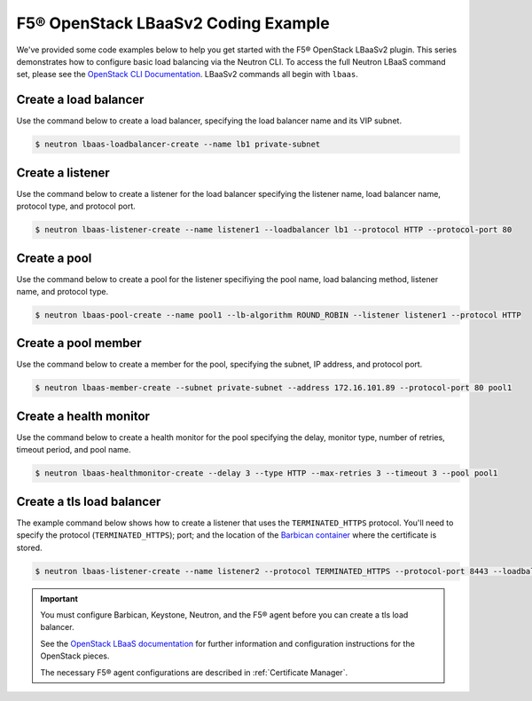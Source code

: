 .. _f5-openstack-lbaasv2-coding-example:

F5® OpenStack LBaaSv2 Coding Example
====================================

We've provided some code examples below to help you get started with the F5® OpenStack LBaaSv2 plugin. This series demonstrates how to configure basic load balancing via the Neutron CLI. To access the full Neutron LBaaS command set, please see the `OpenStack CLI Documentation <http://docs.openstack.org/cli-reference/neutron.html>`_. LBaaSv2 commands all begin with ``lbaas``.


Create a load balancer
``````````````````````
Use the command below to create a load balancer, specifying the load balancer name and its VIP subnet.

.. code-block:: shell

    $ neutron lbaas-loadbalancer-create --name lb1 private-subnet


Create a listener
`````````````````
Use the command below to create a listener for the load balancer specifying the listener name, load balancer name, protocol type, and protocol port.

.. code-block:: shell

    $ neutron lbaas-listener-create --name listener1 --loadbalancer lb1 --protocol HTTP --protocol-port 80


Create a pool
`````````````
Use the command below to create a pool for the listener specifiying the pool name, load balancing method, listener name, and protocol type.

.. code-block:: shell

    $ neutron lbaas-pool-create --name pool1 --lb-algorithm ROUND_ROBIN --listener listener1 --protocol HTTP


Create a pool member
````````````````````
Use the command below to create a  member for the pool, specifying the subnet, IP address, and protocol port.

.. code-block:: shell

    $ neutron lbaas-member-create --subnet private-subnet --address 172.16.101.89 --protocol-port 80 pool1


Create a health monitor
```````````````````````
Use the command below to create a health monitor for the pool specifying the delay, monitor type, number of retries, timeout period, and pool name.

.. code-block:: shell

    $ neutron lbaas-healthmonitor-create --delay 3 --type HTTP --max-retries 3 --timeout 3 --pool pool1

Create a tls load balancer
``````````````````````````

The example command below shows how to create a listener that uses the ``TERMINATED_HTTPS`` protocol. You'll need to specify the protocol (``TERMINATED_HTTPS``); port; and the location of the `Barbican container <http://docs.openstack.org/developer/barbican/api/quickstart/containers.html>`_ where the certificate is stored.

.. code-block:: shell

    $ neutron lbaas-listener-create --name listener2 --protocol TERMINATED_HTTPS --protocol-port 8443 --loadbalancer lb1 --default-tls-container-ref  http://localhost:9311/v1/containers/db50dbb3-70c2-44ea-844c-202e06203488


.. important::

    You must configure Barbican, Keystone, Neutron, and the F5® agent before you can create a tls load balancer.

    See the `OpenStack LBaaS documentation <https://wiki.openstack.org/wiki/Network/LBaaS/docs/how-to-create-tls-loadbalancer>`_ for further information and configuration instructions for the OpenStack pieces.

    The necessary F5® agent configurations are described in :ref:`Certificate Manager`.

